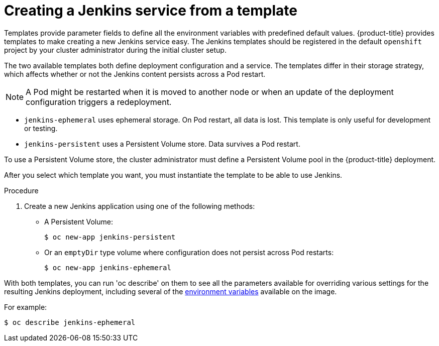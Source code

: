 // Module included in the following assemblies:
//
// * images/using_images/images-other-jenkins.adoc

[id="images-other-jenkins-create-service_{context}"]
= Creating a Jenkins service from a template

Templates provide parameter fields to define all the environment variables
with predefined default values. {product-title} provides templates to make
creating a new Jenkins service easy. The Jenkins templates should be
registered in the default `openshift` project by your cluster administrator
during the initial cluster setup.

The two available templates both define deployment configuration and a service.
The templates differ in their storage strategy, which affects whether or not the
Jenkins content persists across a Pod restart.

[NOTE]
====
A Pod might be restarted when it is moved to another node or when an update of
the deployment configuration triggers a redeployment.
====

* `jenkins-ephemeral` uses ephemeral storage. On Pod restart, all data is lost.
This template is only useful for development or testing.

* `jenkins-persistent` uses a Persistent Volume store. Data survives a Pod
restart.

To use a Persistent Volume store, the cluster administrator must define a
Persistent Volume pool in the {product-title} deployment.

After you select which template you want, you must instantiate the
template to be able to use Jenkins.

.Procedure

. Create a new Jenkins application using one of the following methods:
** A Persistent Volume:
+
[source,terminal]
----
$ oc new-app jenkins-persistent
----

** Or an `emptyDir` type volume where configuration does not persist across Pod restarts:
+
[source,terminal]
----
$ oc new-app jenkins-ephemeral
----

With both templates, you can run 'oc describe' on them to see all the parameters available for overriding
various settings for the resulting Jenkins deployment, including several of the xref:images-other-jenkins-env-var.adoc[environment variables] available
on the image.

For example:

[source,terminal]
----
$ oc describe jenkins-ephemeral
----
